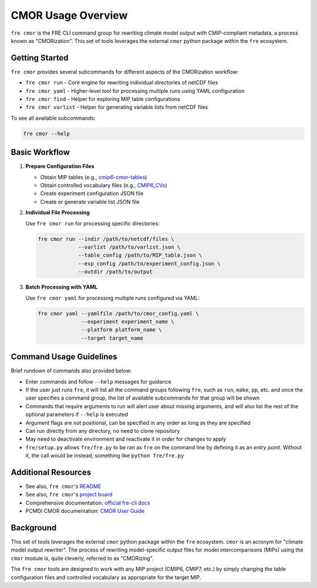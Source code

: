CMOR Usage Overview
==================

``fre cmor`` is the FRE CLI command group for rewriting climate model output with CMIP-compliant metadata, 
a process known as "CMORization". This set of tools leverages the external ``cmor`` python package within 
the ``fre`` ecosystem.

Getting Started
---------------

``fre cmor`` provides several subcommands for different aspects of the CMORization workflow:

* ``fre cmor run`` - Core engine for rewriting individual directories of netCDF files  
* ``fre cmor yaml`` - Higher-level tool for processing multiple runs using YAML configuration
* ``fre cmor find`` - Helper for exploring MIP table configurations
* ``fre cmor varlist`` - Helper for generating variable lists from netCDF files

To see all available subcommands:

.. code-block:: bash

   fre cmor --help

Basic Workflow
--------------

1. **Prepare Configuration Files**
   
   - Obtain MIP tables (e.g., `cmip6-cmor-tables <https://github.com/pcmdi/cmip6-cmor-tables>`_)
   - Obtain controlled vocabulary files (e.g., `CMIP6_CVs <https://github.com/WCRP-CMIP/CMIP6_CVs>`_)
   - Create experiment configuration JSON file
   - Create or generate variable list JSON file

2. **Individual File Processing**
   
   Use ``fre cmor run`` for processing specific directories:

   .. code-block:: bash

      fre cmor run --indir /path/to/netcdf/files \
                   --varlist /path/to/varlist.json \
                   --table_config /path/to/MIP_table.json \
                   --exp_config /path/to/experiment_config.json \
                   --outdir /path/to/output

3. **Batch Processing with YAML**
   
   Use ``fre cmor yaml`` for processing multiple runs configured via YAML:

   .. code-block:: bash

      fre cmor yaml --yamlfile /path/to/cmor_config.yaml \
                    --experiment experiment_name \
                    --platform platform_name \
                    --target target_name

Command Usage Guidelines
------------------------

Brief rundown of commands also provided below:

* Enter commands and follow ``--help`` messages for guidance 
* If the user just runs ``fre``, it will list all the command groups following ``fre``, such as
  ``run``, ``make``, ``pp``, etc. and once the user specifies a command group, the list of available
  subcommands for that group will be shown
* Commands that require arguments to run will alert user about missing arguments, and will also list
  the rest of the optional parameters if ``--help`` is executed
* Argument flags are not positional, can be specified in any order as long as they are specified
* Can run directly from any directory, no need to clone repository
* May need to deactivate environment and reactivate it in order for changes to apply
* ``fre/setup.py`` allows ``fre/fre.py`` to be ran as ``fre`` on the command line by defining it as an
  *entry point*. Without it, the call would be instead, something like ``python fre/fre.py``

Additional Resources
--------------------

* See also, ``fre cmor``'s `README <https://github.com/NOAA-GFDL/fre-cli/blob/main/fre/cmor/README.md>`_
* See also, ``fre cmor``'s `project board <https://github.com/orgs/NOAA-GFDL/projects/35>`_
* Comprehensive documentation: `official fre-cli docs <https://noaa-gfdl.readthedocs.io/projects/fre-cli/en/latest/usage.html#cmorize-postprocessed-output>`_
* PCMDI CMOR documentation: `CMOR User Guide <http://cmor.llnl.gov/>`_

Background
----------

This set of tools leverages the external ``cmor`` python package within the ``fre`` ecosystem. ``cmor`` is an
acronym for "climate model output rewriter". The process of rewriting model-specific output files for model
intercomparisons (MIPs) using the ``cmor`` module is, quite cleverly, referred to as "CMORizing".

The ``fre cmor`` tools are designed to work with any MIP project (CMIP6, CMIP7, etc.) by simply changing
the table configuration files and controlled vocabulary as appropriate for the target MIP.
